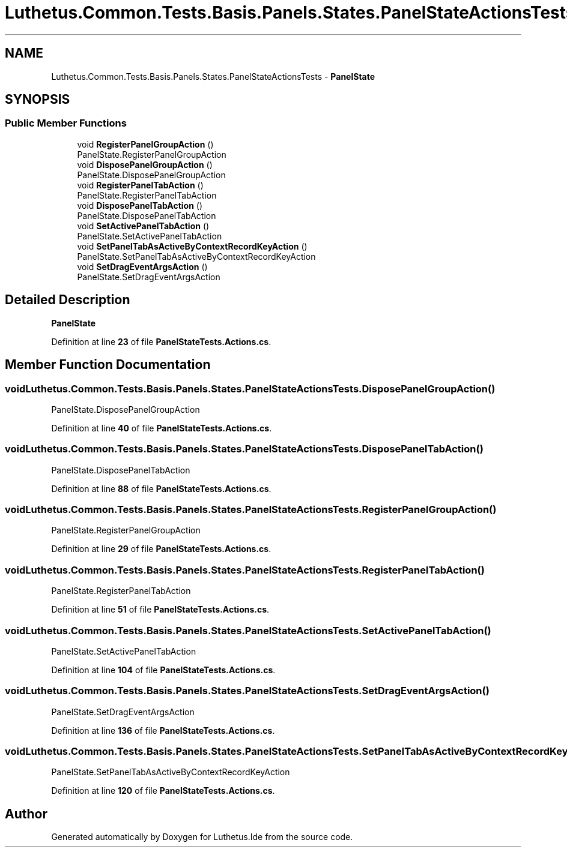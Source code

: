 .TH "Luthetus.Common.Tests.Basis.Panels.States.PanelStateActionsTests" 3 "Version 1.0.0" "Luthetus.Ide" \" -*- nroff -*-
.ad l
.nh
.SH NAME
Luthetus.Common.Tests.Basis.Panels.States.PanelStateActionsTests \- \fBPanelState\fP  

.SH SYNOPSIS
.br
.PP
.SS "Public Member Functions"

.in +1c
.ti -1c
.RI "void \fBRegisterPanelGroupAction\fP ()"
.br
.RI "PanelState\&.RegisterPanelGroupAction "
.ti -1c
.RI "void \fBDisposePanelGroupAction\fP ()"
.br
.RI "PanelState\&.DisposePanelGroupAction "
.ti -1c
.RI "void \fBRegisterPanelTabAction\fP ()"
.br
.RI "PanelState\&.RegisterPanelTabAction "
.ti -1c
.RI "void \fBDisposePanelTabAction\fP ()"
.br
.RI "PanelState\&.DisposePanelTabAction "
.ti -1c
.RI "void \fBSetActivePanelTabAction\fP ()"
.br
.RI "PanelState\&.SetActivePanelTabAction "
.ti -1c
.RI "void \fBSetPanelTabAsActiveByContextRecordKeyAction\fP ()"
.br
.RI "PanelState\&.SetPanelTabAsActiveByContextRecordKeyAction "
.ti -1c
.RI "void \fBSetDragEventArgsAction\fP ()"
.br
.RI "PanelState\&.SetDragEventArgsAction "
.in -1c
.SH "Detailed Description"
.PP 
\fBPanelState\fP 
.PP
Definition at line \fB23\fP of file \fBPanelStateTests\&.Actions\&.cs\fP\&.
.SH "Member Function Documentation"
.PP 
.SS "void Luthetus\&.Common\&.Tests\&.Basis\&.Panels\&.States\&.PanelStateActionsTests\&.DisposePanelGroupAction ()"

.PP
PanelState\&.DisposePanelGroupAction 
.PP
Definition at line \fB40\fP of file \fBPanelStateTests\&.Actions\&.cs\fP\&.
.SS "void Luthetus\&.Common\&.Tests\&.Basis\&.Panels\&.States\&.PanelStateActionsTests\&.DisposePanelTabAction ()"

.PP
PanelState\&.DisposePanelTabAction 
.PP
Definition at line \fB88\fP of file \fBPanelStateTests\&.Actions\&.cs\fP\&.
.SS "void Luthetus\&.Common\&.Tests\&.Basis\&.Panels\&.States\&.PanelStateActionsTests\&.RegisterPanelGroupAction ()"

.PP
PanelState\&.RegisterPanelGroupAction 
.PP
Definition at line \fB29\fP of file \fBPanelStateTests\&.Actions\&.cs\fP\&.
.SS "void Luthetus\&.Common\&.Tests\&.Basis\&.Panels\&.States\&.PanelStateActionsTests\&.RegisterPanelTabAction ()"

.PP
PanelState\&.RegisterPanelTabAction 
.PP
Definition at line \fB51\fP of file \fBPanelStateTests\&.Actions\&.cs\fP\&.
.SS "void Luthetus\&.Common\&.Tests\&.Basis\&.Panels\&.States\&.PanelStateActionsTests\&.SetActivePanelTabAction ()"

.PP
PanelState\&.SetActivePanelTabAction 
.PP
Definition at line \fB104\fP of file \fBPanelStateTests\&.Actions\&.cs\fP\&.
.SS "void Luthetus\&.Common\&.Tests\&.Basis\&.Panels\&.States\&.PanelStateActionsTests\&.SetDragEventArgsAction ()"

.PP
PanelState\&.SetDragEventArgsAction 
.PP
Definition at line \fB136\fP of file \fBPanelStateTests\&.Actions\&.cs\fP\&.
.SS "void Luthetus\&.Common\&.Tests\&.Basis\&.Panels\&.States\&.PanelStateActionsTests\&.SetPanelTabAsActiveByContextRecordKeyAction ()"

.PP
PanelState\&.SetPanelTabAsActiveByContextRecordKeyAction 
.PP
Definition at line \fB120\fP of file \fBPanelStateTests\&.Actions\&.cs\fP\&.

.SH "Author"
.PP 
Generated automatically by Doxygen for Luthetus\&.Ide from the source code\&.

